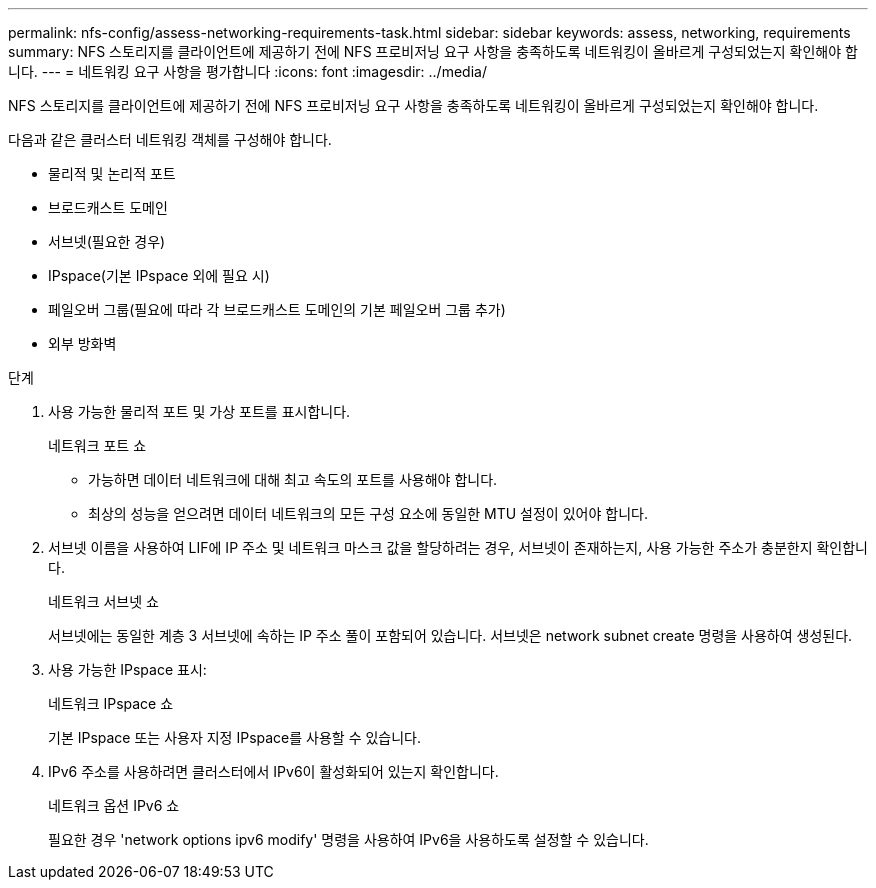 ---
permalink: nfs-config/assess-networking-requirements-task.html 
sidebar: sidebar 
keywords: assess, networking, requirements 
summary: NFS 스토리지를 클라이언트에 제공하기 전에 NFS 프로비저닝 요구 사항을 충족하도록 네트워킹이 올바르게 구성되었는지 확인해야 합니다. 
---
= 네트워킹 요구 사항을 평가합니다
:icons: font
:imagesdir: ../media/


[role="lead"]
NFS 스토리지를 클라이언트에 제공하기 전에 NFS 프로비저닝 요구 사항을 충족하도록 네트워킹이 올바르게 구성되었는지 확인해야 합니다.

다음과 같은 클러스터 네트워킹 객체를 구성해야 합니다.

* 물리적 및 논리적 포트
* 브로드캐스트 도메인
* 서브넷(필요한 경우)
* IPspace(기본 IPspace 외에 필요 시)
* 페일오버 그룹(필요에 따라 각 브로드캐스트 도메인의 기본 페일오버 그룹 추가)
* 외부 방화벽


.단계
. 사용 가능한 물리적 포트 및 가상 포트를 표시합니다.
+
네트워크 포트 쇼

+
** 가능하면 데이터 네트워크에 대해 최고 속도의 포트를 사용해야 합니다.
** 최상의 성능을 얻으려면 데이터 네트워크의 모든 구성 요소에 동일한 MTU 설정이 있어야 합니다.


. 서브넷 이름을 사용하여 LIF에 IP 주소 및 네트워크 마스크 값을 할당하려는 경우, 서브넷이 존재하는지, 사용 가능한 주소가 충분한지 확인합니다. +
+
네트워크 서브넷 쇼

+
서브넷에는 동일한 계층 3 서브넷에 속하는 IP 주소 풀이 포함되어 있습니다. 서브넷은 network subnet create 명령을 사용하여 생성된다.

. 사용 가능한 IPspace 표시:
+
네트워크 IPspace 쇼

+
기본 IPspace 또는 사용자 지정 IPspace를 사용할 수 있습니다.

. IPv6 주소를 사용하려면 클러스터에서 IPv6이 활성화되어 있는지 확인합니다.
+
네트워크 옵션 IPv6 쇼

+
필요한 경우 'network options ipv6 modify' 명령을 사용하여 IPv6을 사용하도록 설정할 수 있습니다.


